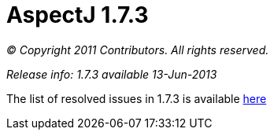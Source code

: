 = AspectJ 1.7.3

_© Copyright 2011 Contributors. All rights reserved._

_Release info: 1.7.3 available 13-Jun-2013_

The list of resolved issues in 1.7.3 is available
https://bugs.eclipse.org/bugs/buglist.cgi?query_format=advanced;bug_status=RESOLVED;bug_status=VERIFIED;bug_status=CLOSED;product=AspectJ;target_milestone=1.7.3;[here]

